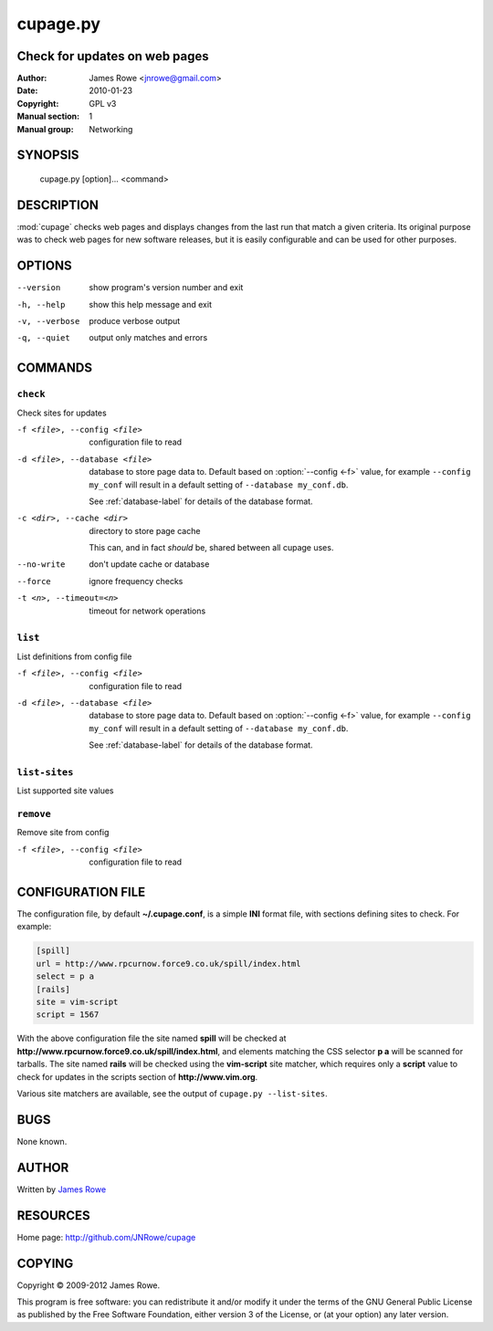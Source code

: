 cupage.py
=========

Check for updates on web pages
------------------------------

:Author: James Rowe <jnrowe@gmail.com>
:Date: 2010-01-23
:Copyright: GPL v3
:Manual section: 1
:Manual group: Networking

SYNOPSIS
--------

    cupage.py [option]... <command>

DESCRIPTION
-----------

:mod:`cupage` checks web pages and displays changes from the last run that match
a given criteria.  Its original purpose was to check web pages for new software
releases, but it is easily configurable and can be used for other purposes.

OPTIONS
-------

--version
    show program's version number and exit

-h, --help
    show this help message and exit

-v, --verbose
    produce verbose output

-q, --quiet
    output only matches and errors

COMMANDS
--------

``check``
'''''''''

Check sites for updates

-f <file>, --config <file>
    configuration file to read

-d <file>, --database <file>
    database to store page data to.  Default based on :option:`--config <-f>`
    value, for example ``--config my_conf`` will result in a default setting of
    ``--database my_conf.db``.

    See :ref:`database-label` for details of the database format.

-c <dir>, --cache <dir>
    directory to store page cache

    This can, and in fact *should* be, shared between all cupage uses.

--no-write
    don't update cache or database

--force
    ignore frequency checks

-t <n>, --timeout=<n>
    timeout for network operations

``list``
''''''''

List definitions from config file

-f <file>, --config <file>
    configuration file to read

-d <file>, --database <file>
    database to store page data to.  Default based on :option:`--config <-f>`
    value, for example ``--config my_conf`` will result in a default setting of
    ``--database my_conf.db``.

    See :ref:`database-label` for details of the database format.

``list-sites``
''''''''''''''

List supported site values

``remove``
''''''''''

Remove site from config

-f <file>, --config <file>
    configuration file to read

CONFIGURATION FILE
------------------

The configuration file, by default **~/.cupage.conf**, is a simple **INI**
format file, with sections defining sites to check.  For example:

.. code-block:: ini

    [spill]
    url = http://www.rpcurnow.force9.co.uk/spill/index.html
    select = p a
    [rails]
    site = vim-script
    script = 1567

With the above configuration file the site named **spill** will be checked at
**http://www.rpcurnow.force9.co.uk/spill/index.html**, and elements matching the
CSS selector **p a** will be scanned for tarballs.  The site named **rails**
will be checked using the **vim-script** site matcher, which requires only
a **script** value to check for updates in the scripts section of
**http://www.vim.org**.

Various site matchers are available, see the output of ``cupage.py
--list-sites``.

BUGS
----

None known.

AUTHOR
------

Written by `James Rowe <mailto:jnrowe@gmail.com>`__

RESOURCES
---------

Home page: http://github.com/JNRowe/cupage

COPYING
-------

Copyright © 2009-2012  James Rowe.

This program is free software: you can redistribute it and/or modify it
under the terms of the GNU General Public License as published by the
Free Software Foundation, either version 3 of the License, or (at your
option) any later version.
